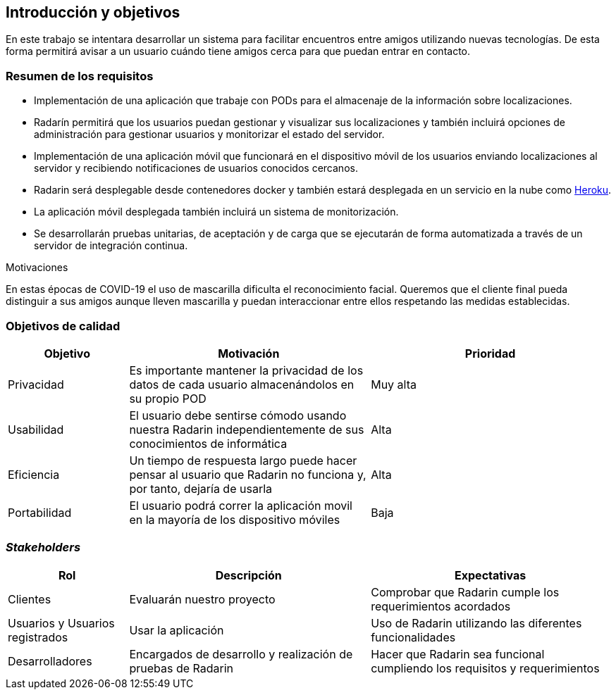 [[section-introduction-and-goals]]
== Introducción y objetivos

En este trabajo se intentara desarrollar un sistema para facilitar encuentros entre amigos utilizando nuevas tecnologías. De esta forma permitirá
avisar a un usuario cuándo tiene amigos cerca para que puedan entrar en contacto.

=== Resumen de los requisitos

* Implementación de una aplicación que trabaje con PODs para el almacenaje de la información sobre localizaciones.
* Radarín permitirá que los usuarios puedan gestionar y visualizar sus localizaciones y también incluirá opciones de administración para gestionar usuarios y monitorizar el estado del servidor.
* Implementación de una aplicación móvil que funcionará en el dispositivo móvil de los usuarios enviando localizaciones al servidor y recibiendo notificaciones de usuarios conocidos cercanos.
* Radarin será desplegable desde contenedores docker y también estará desplegada en un servicio en la nube como https://www.heroku.com/[Heroku].
* La aplicación móvil desplegada también incluirá un sistema de monitorización.
* Se desarrollarán pruebas unitarias, de aceptación y de carga que se ejecutarán de forma automatizada a través de un servidor de integración continua.

.Motivaciones
En estas épocas de COVID-19 el uso de mascarilla dificulta el reconocimiento facial. Queremos que el cliente final pueda distinguir a sus amigos aunque lleven mascarilla y puedan interaccionar entre ellos respetando las medidas establecidas.

=== Objetivos de calidad

[options = "header", cols = "1,2,2"]
|===
 Objetivo | Motivación | Prioridad |

 Privacidad |
    Es importante mantener la privacidad de los datos de cada usuario almacenándolos en su propio POD |
        Muy alta |
 Usabilidad |
    El usuario debe sentirse cómodo usando nuestra Radarin independientemente de sus conocimientos de informática |
        Alta |
 Eficiencia |
    Un tiempo de respuesta largo puede hacer pensar al usuario que Radarin no funciona y, por tanto, dejaría de usarla |
        Alta |
 Portabilidad |
    El usuario podrá correr la aplicación movil en la mayoría de los dispositivo móviles|
        Baja |
|===

=== _Stakeholders_

[options = "header", cols = "1,2,2"]
|===
 Rol | Descripción | Expectativas |
 Clientes |
    Evaluarán nuestro proyecto |
        Comprobar que Radarin cumple los requerimientos acordados |
 Usuarios y Usuarios registrados |
    Usar la aplicación |
        Uso de Radarin utilizando las diferentes funcionalidades |
 Desarrolladores |
    Encargados de desarrollo y realización de pruebas de Radarin |
        Hacer que Radarin sea funcional cumpliendo los requisitos y requerimientos |
|===